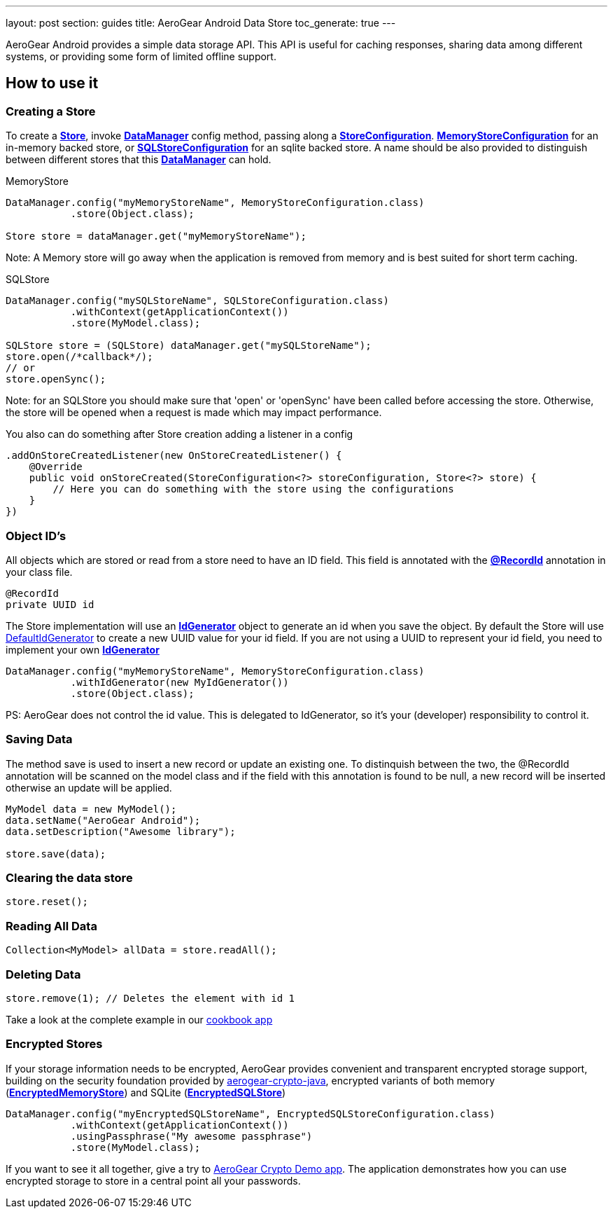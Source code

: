 ---
layout: post
section: guides
title: AeroGear Android Data Store
toc_generate: true
---


AeroGear Android provides a simple data storage API.  This API is useful for caching responses, sharing data among different systems, or providing some form of limited offline support.  

== How to use it

=== Creating a Store

To create a link:/docs/specs/aerogear-android-store/org/jboss/aerogear/android/datamanager/Store.html[*Store*], invoke  link:/docs/specs/aerogear-android-store/org/jboss/aerogear/android/DataManager.html[*DataManager*] config method, passing along a link:/docs/specs/aerogear-android-store/org/jboss/aerogear/android/impl/datamanager/StoreConfiguration.html[*StoreConfiguration*]. link:/docs/specs/aerogear-android-store/org/jboss/aerogear/android/impl/datamanager/MemoryStoreConfiguration.html[*MemoryStoreConfiguration*] for an in-memory backed store, or link:/docs/specs/aerogear-android-store/org/jboss/aerogear/android/impl/datamanager/SQLStoreConfiguration.html[*SQLStoreConfiguration*] for an sqlite backed store. A name should be also provided to distinguish between different stores that this link:/docs/specs/aerogear-android-store/org/jboss/aerogear/android/DataManager.html[*DataManager*] can hold.

.MemoryStore
[source,java]
----
DataManager.config("myMemoryStoreName", MemoryStoreConfiguration.class)
           .store(Object.class);

Store store = dataManager.get("myMemoryStoreName"); 
----

Note: A Memory store will go away when the application is removed from memory and is best suited for short term caching.

.SQLStore
[source,java]
----
DataManager.config("mySQLStoreName", SQLStoreConfiguration.class)
           .withContext(getApplicationContext())
           .store(MyModel.class);

SQLStore store = (SQLStore) dataManager.get("mySQLStoreName"); 
store.open(/*callback*/);
// or
store.openSync();
----

Note: for an SQLStore you should make sure that 'open' or 'openSync' have been called before accessing the store.  Otherwise, the store will be opened when a request is made which may impact performance.

You also can do something after Store creation adding a listener in a config

[source,java]
----
.addOnStoreCreatedListener(new OnStoreCreatedListener() {
    @Override
    public void onStoreCreated(StoreConfiguration<?> storeConfiguration, Store<?> store) {
        // Here you can do something with the store using the configurations
    }
})
---- 

=== Object ID's

All objects which are stored or read from a store need to have an ID field. This field is annotated with the link:/docs/specs/aerogear-android-core/org/jboss/aerogear/android/RecordId.html[*@RecordId*] annotation in your class file.

[source,java]
----
@RecordId
private UUID id
----

The Store implementation will use an link:/docs/specs/aerogear-android-store/org/jboss/aerogear/android/datamanager/IdGenerator.html[*IdGenerator*] object to generate an id when you save the object. By default the Store will use link:/docs/specs/aerogear-android-store/org/jboss/aerogear/android/impl/datamanager/DefaultIdGenerator.html[DefaultIdGenerator] to create a new UUID value for your id field. If you are not using a UUID to represent your id field, you need to implement your own link:/docs/specs/aerogear-android-store/org/jboss/aerogear/android/datamanager/IdGenerator.html[*IdGenerator*]

[source,java]
----
DataManager.config("myMemoryStoreName", MemoryStoreConfiguration.class)
           .withIdGenerator(new MyIdGenerator())
           .store(Object.class);
----

PS: AeroGear does not control the id value. This is delegated to IdGenerator, so it's your (developer) responsibility to control it. 

=== Saving Data

The method save is used to insert a new record or update an existing one. To distinquish between the two, the @RecordId annotation will be scanned on the model class and if the field with this annotation is found to be null, a new record will be inserted otherwise an update will be applied.

[source,java]
----
MyModel data = new MyModel();
data.setName("AeroGear Android");
data.setDescription("Awesome library");

store.save(data);  
----

=== Clearing the data store

[source,java]
----
store.reset();  
----

=== Reading All Data

[source,java]
----
Collection<MyModel> allData = store.readAll();  
----

=== Deleting Data

[source,java]
----
store.remove(1); // Deletes the element with id 1  
----

Take a look at the complete example in our link:https://github.com/aerogear/aerogear-android-cookbook[cookbook app]

=== Encrypted Stores

If your storage information needs to be encrypted, AeroGear provides convenient and transparent encrypted storage support, building on the security foundation provided by link:https://github.com/aerogear/aerogear-crypto-java[aerogear-crypto-java], encrypted variants of both memory (link:/docs/specs/aerogear-android-store/org/jboss/aerogear/android/impl/datamanager/EncryptedMemoryStore.html[*EncryptedMemoryStore*]) and SQLite (link:/docs/specs/aerogear-android-store/org/jboss/aerogear/android/impl/datamanager/EncryptedSQLStore.html[*EncryptedSQLStore*])

[source,java]
----
DataManager.config("myEncryptedSQLStoreName", EncryptedSQLStoreConfiguration.class)
           .withContext(getApplicationContext())
           .usingPassphrase("My awesome passphrase")
           .store(MyModel.class);
----

If you want to see it all together, give a try to link:https://github.com/aerogear/aerogear-crypto-android-demo[AeroGear Crypto Demo app]. The application demonstrates how you can use encrypted storage to store in a central point all your passwords.
